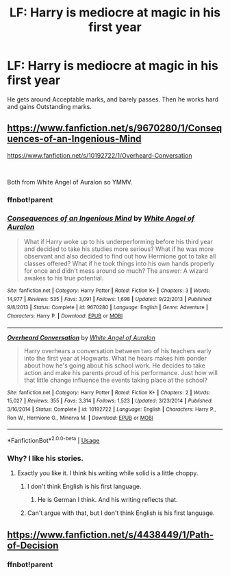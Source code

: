 #+TITLE: LF: Harry is mediocre at magic in his first year

* LF: Harry is mediocre at magic in his first year
:PROPERTIES:
:Author: Freenore
:Score: 22
:DateUnix: 1569588738.0
:DateShort: 2019-Sep-27
:FlairText: Request
:END:
He gets around Acceptable marks, and barely passes. Then he works hard and gains Outstanding marks.


** [[https://www.fanfiction.net/s/9670280/1/Consequences-of-an-Ingenious-Mind]]

[[https://www.fanfiction.net/s/10192722/1/Overheard-Conversation]]

​

Both from White Angel of Auralon so YMMV.
:PROPERTIES:
:Author: kecskepasztor
:Score: 3
:DateUnix: 1569593172.0
:DateShort: 2019-Sep-27
:END:

*** ffnbot!parent
:PROPERTIES:
:Author: Miqdad_Suleman
:Score: 2
:DateUnix: 1569705315.0
:DateShort: 2019-Sep-29
:END:


*** [[https://www.fanfiction.net/s/9670280/1/][*/Consequences of an Ingenious Mind/*]] by [[https://www.fanfiction.net/u/2149875/White-Angel-of-Auralon][/White Angel of Auralon/]]

#+begin_quote
  What if Harry woke up to his underperforming before his third year and decided to take his studies more serious? What if he was more observant and also decided to find out how Hermione got to take all classes offered? What if he took things into his own hands properly for once and didn't mess around so much? The answer: A wizard awakes to his true potential.
#+end_quote

^{/Site/:} ^{fanfiction.net} ^{*|*} ^{/Category/:} ^{Harry} ^{Potter} ^{*|*} ^{/Rated/:} ^{Fiction} ^{K+} ^{*|*} ^{/Chapters/:} ^{3} ^{*|*} ^{/Words/:} ^{14,977} ^{*|*} ^{/Reviews/:} ^{535} ^{*|*} ^{/Favs/:} ^{3,091} ^{*|*} ^{/Follows/:} ^{1,698} ^{*|*} ^{/Updated/:} ^{9/22/2013} ^{*|*} ^{/Published/:} ^{9/8/2013} ^{*|*} ^{/Status/:} ^{Complete} ^{*|*} ^{/id/:} ^{9670280} ^{*|*} ^{/Language/:} ^{English} ^{*|*} ^{/Genre/:} ^{Adventure} ^{*|*} ^{/Characters/:} ^{Harry} ^{P.} ^{*|*} ^{/Download/:} ^{[[http://www.ff2ebook.com/old/ffn-bot/index.php?id=9670280&source=ff&filetype=epub][EPUB]]} ^{or} ^{[[http://www.ff2ebook.com/old/ffn-bot/index.php?id=9670280&source=ff&filetype=mobi][MOBI]]}

--------------

[[https://www.fanfiction.net/s/10192722/1/][*/Overheard Conversation/*]] by [[https://www.fanfiction.net/u/2149875/White-Angel-of-Auralon][/White Angel of Auralon/]]

#+begin_quote
  Harry overhears a conversation between two of his teachers early into the first year at Hogwarts. What he hears makes him ponder about how he's going about his school work. He decides to take action and make his parents proud of his performance. Just how will that little change influence the events taking place at the school?
#+end_quote

^{/Site/:} ^{fanfiction.net} ^{*|*} ^{/Category/:} ^{Harry} ^{Potter} ^{*|*} ^{/Rated/:} ^{Fiction} ^{K+} ^{*|*} ^{/Chapters/:} ^{2} ^{*|*} ^{/Words/:} ^{15,027} ^{*|*} ^{/Reviews/:} ^{355} ^{*|*} ^{/Favs/:} ^{3,314} ^{*|*} ^{/Follows/:} ^{1,523} ^{*|*} ^{/Updated/:} ^{3/23/2014} ^{*|*} ^{/Published/:} ^{3/16/2014} ^{*|*} ^{/Status/:} ^{Complete} ^{*|*} ^{/id/:} ^{10192722} ^{*|*} ^{/Language/:} ^{English} ^{*|*} ^{/Characters/:} ^{Harry} ^{P.,} ^{Ron} ^{W.,} ^{Hermione} ^{G.,} ^{Minerva} ^{M.} ^{*|*} ^{/Download/:} ^{[[http://www.ff2ebook.com/old/ffn-bot/index.php?id=10192722&source=ff&filetype=epub][EPUB]]} ^{or} ^{[[http://www.ff2ebook.com/old/ffn-bot/index.php?id=10192722&source=ff&filetype=mobi][MOBI]]}

--------------

*FanfictionBot*^{2.0.0-beta} | [[https://github.com/tusing/reddit-ffn-bot/wiki/Usage][Usage]]
:PROPERTIES:
:Author: FanfictionBot
:Score: 2
:DateUnix: 1569705333.0
:DateShort: 2019-Sep-29
:END:


*** Why? I like his stories.
:PROPERTIES:
:Author: YOB1997
:Score: 0
:DateUnix: 1569599944.0
:DateShort: 2019-Sep-27
:END:

**** Exactly you like it. I think his writing while solid is a little choppy.
:PROPERTIES:
:Author: kecskepasztor
:Score: 4
:DateUnix: 1569600035.0
:DateShort: 2019-Sep-27
:END:

***** I don't think English is his first language.
:PROPERTIES:
:Score: 0
:DateUnix: 1569603709.0
:DateShort: 2019-Sep-27
:END:

****** He is German I think. And his writing reflects that.
:PROPERTIES:
:Author: kecskepasztor
:Score: 3
:DateUnix: 1569604892.0
:DateShort: 2019-Sep-27
:END:


***** Can't argue with that, but I don't think English is his first language.
:PROPERTIES:
:Author: YOB1997
:Score: 0
:DateUnix: 1569610476.0
:DateShort: 2019-Sep-27
:END:


** [[https://www.fanfiction.net/s/4438449/1/Path-of-Decision]]
:PROPERTIES:
:Author: Le_Mug
:Score: 1
:DateUnix: 1569627611.0
:DateShort: 2019-Sep-28
:END:

*** ffnbot!parent
:PROPERTIES:
:Author: Miqdad_Suleman
:Score: 1
:DateUnix: 1569705328.0
:DateShort: 2019-Sep-29
:END:
